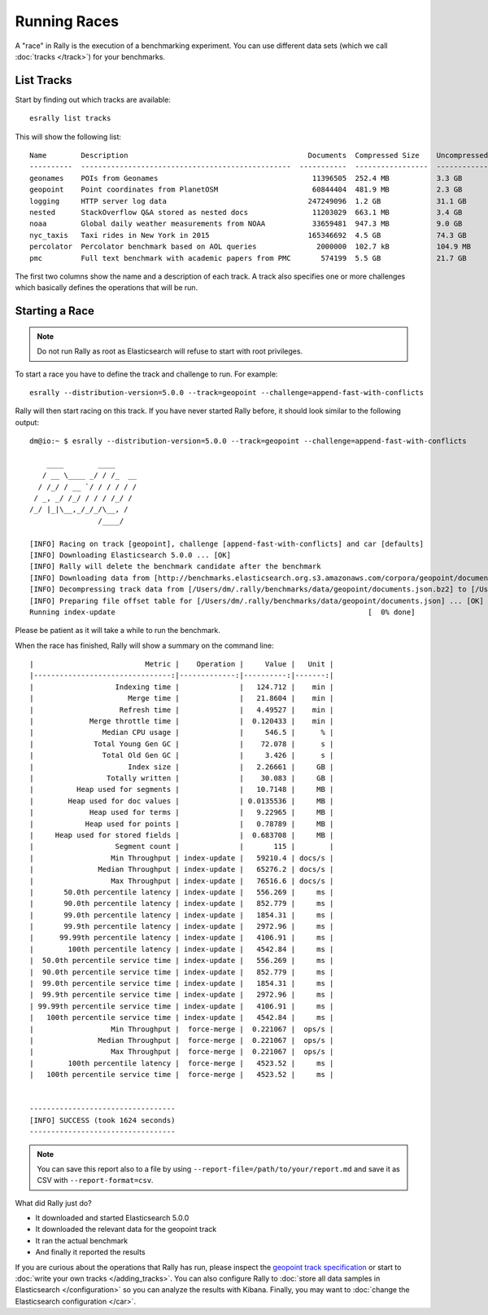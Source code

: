 Running Races
=============

A "race" in Rally is the execution of a benchmarking experiment. You can use different data sets (which we call :doc:`tracks </track>`) for your benchmarks.

List Tracks
-----------

Start by finding out which tracks are available::

    esrally list tracks

This will show the following list::

    Name        Description                                          Documents  Compressed Size    Uncompressed Size    Default Challenge        All Challenges
    ----------  -------------------------------------------------  -----------  -----------------  -------------------  -----------------------  ---------------------------
    geonames    POIs from Geonames                                    11396505  252.4 MB           3.3 GB               append-no-conflicts      append-no-conflicts,appe...
    geopoint    Point coordinates from PlanetOSM                      60844404  481.9 MB           2.3 GB               append-no-conflicts      append-no-conflicts,appe...
    logging     HTTP server log data                                 247249096  1.2 GB             31.1 GB              append-no-conflicts      append-no-conflicts,appe...
    nested      StackOverflow Q&A stored as nested docs               11203029  663.1 MB           3.4 GB               nested-search-challenge  nested-search-challenge,...
    noaa        Global daily weather measurements from NOAA           33659481  947.3 MB           9.0 GB               append-no-conflicts      append-no-conflicts,appe...
    nyc_taxis   Taxi rides in New York in 2015                       165346692  4.5 GB             74.3 GB              append-no-conflicts      append-no-conflicts,appe...
    percolator  Percolator benchmark based on AOL queries              2000000  102.7 kB           104.9 MB             append-no-conflicts      append-no-conflicts,appe...
    pmc         Full text benchmark with academic papers from PMC       574199  5.5 GB             21.7 GB              append-no-conflicts      append-no-conflicts,appe...

The first two columns show the name and a description of each track. A track also specifies one or more challenges which basically defines the operations that will be run.

Starting a Race
---------------

.. note::
    Do not run Rally as root as Elasticsearch will refuse to start with root privileges.

To start a race you have to define the track and challenge to run. For example::

    esrally --distribution-version=5.0.0 --track=geopoint --challenge=append-fast-with-conflicts

Rally will then start racing on this track. If you have never started Rally before, it should look similar to the following output::

    dm@io:~ $ esrally --distribution-version=5.0.0 --track=geopoint --challenge=append-fast-with-conflicts

        ____        ____
       / __ \____ _/ / /_  __
      / /_/ / __ `/ / / / / /
     / _, _/ /_/ / / / /_/ /
    /_/ |_|\__,_/_/_/\__, /
                    /____/

    [INFO] Racing on track [geopoint], challenge [append-fast-with-conflicts] and car [defaults]
    [INFO] Downloading Elasticsearch 5.0.0 ... [OK]
    [INFO] Rally will delete the benchmark candidate after the benchmark
    [INFO] Downloading data from [http://benchmarks.elasticsearch.org.s3.amazonaws.com/corpora/geopoint/documents.json.bz2] (482 MB) to [/Users/dm/.rally/benchmarks/data/geopoint/documents.json.bz2] ... [OK]
    [INFO] Decompressing track data from [/Users/dm/.rally/benchmarks/data/geopoint/documents.json.bz2] to [/Users/dm/.rally/benchmarks/data/geopoint/documents.json] (resulting size: 2.28 GB) ... [OK]
    [INFO] Preparing file offset table for [/Users/dm/.rally/benchmarks/data/geopoint/documents.json] ... [OK]
    Running index-update                                                           [  0% done]


Please be patient as it will take a while to run the benchmark.

When the race has finished, Rally will show a summary on the command line::

    |                          Metric |    Operation |     Value |   Unit |
    |--------------------------------:|-------------:|----------:|-------:|
    |                   Indexing time |              |   124.712 |    min |
    |                      Merge time |              |   21.8604 |    min |
    |                    Refresh time |              |   4.49527 |    min |
    |             Merge throttle time |              |  0.120433 |    min |
    |                Median CPU usage |              |     546.5 |      % |
    |              Total Young Gen GC |              |    72.078 |      s |
    |                Total Old Gen GC |              |     3.426 |      s |
    |                      Index size |              |   2.26661 |     GB |
    |                 Totally written |              |    30.083 |     GB |
    |          Heap used for segments |              |   10.7148 |     MB |
    |        Heap used for doc values |              | 0.0135536 |     MB |
    |             Heap used for terms |              |   9.22965 |     MB |
    |            Heap used for points |              |   0.78789 |     MB |
    |     Heap used for stored fields |              |  0.683708 |     MB |
    |                   Segment count |              |       115 |        |
    |                  Min Throughput | index-update |   59210.4 | docs/s |
    |               Median Throughput | index-update |   65276.2 | docs/s |
    |                  Max Throughput | index-update |   76516.6 | docs/s |
    |       50.0th percentile latency | index-update |   556.269 |     ms |
    |       90.0th percentile latency | index-update |   852.779 |     ms |
    |       99.0th percentile latency | index-update |   1854.31 |     ms |
    |       99.9th percentile latency | index-update |   2972.96 |     ms |
    |      99.99th percentile latency | index-update |   4106.91 |     ms |
    |        100th percentile latency | index-update |   4542.84 |     ms |
    |  50.0th percentile service time | index-update |   556.269 |     ms |
    |  90.0th percentile service time | index-update |   852.779 |     ms |
    |  99.0th percentile service time | index-update |   1854.31 |     ms |
    |  99.9th percentile service time | index-update |   2972.96 |     ms |
    | 99.99th percentile service time | index-update |   4106.91 |     ms |
    |   100th percentile service time | index-update |   4542.84 |     ms |
    |                  Min Throughput |  force-merge |  0.221067 |  ops/s |
    |               Median Throughput |  force-merge |  0.221067 |  ops/s |
    |                  Max Throughput |  force-merge |  0.221067 |  ops/s |
    |        100th percentile latency |  force-merge |   4523.52 |     ms |
    |   100th percentile service time |  force-merge |   4523.52 |     ms |


    ----------------------------------
    [INFO] SUCCESS (took 1624 seconds)
    ----------------------------------


.. note::
    You can save this report also to a file by using ``--report-file=/path/to/your/report.md`` and save it as CSV with ``--report-format=csv``.

What did Rally just do?

* It downloaded and started Elasticsearch 5.0.0
* It downloaded the relevant data for the geopoint track
* It ran the actual benchmark
* And finally it reported the results

If you are curious about the operations that Rally has run, please inspect the `geopoint track specification <https://github.com/elastic/rally-tracks/blob/5/geopoint/track.json>`_ or start to :doc:`write your own tracks </adding_tracks>`. You can also configure Rally to :doc:`store all data samples in Elasticsearch </configuration>` so you can analyze the results with Kibana. Finally, you may want to :doc:`change the Elasticsearch configuration </car>`.


